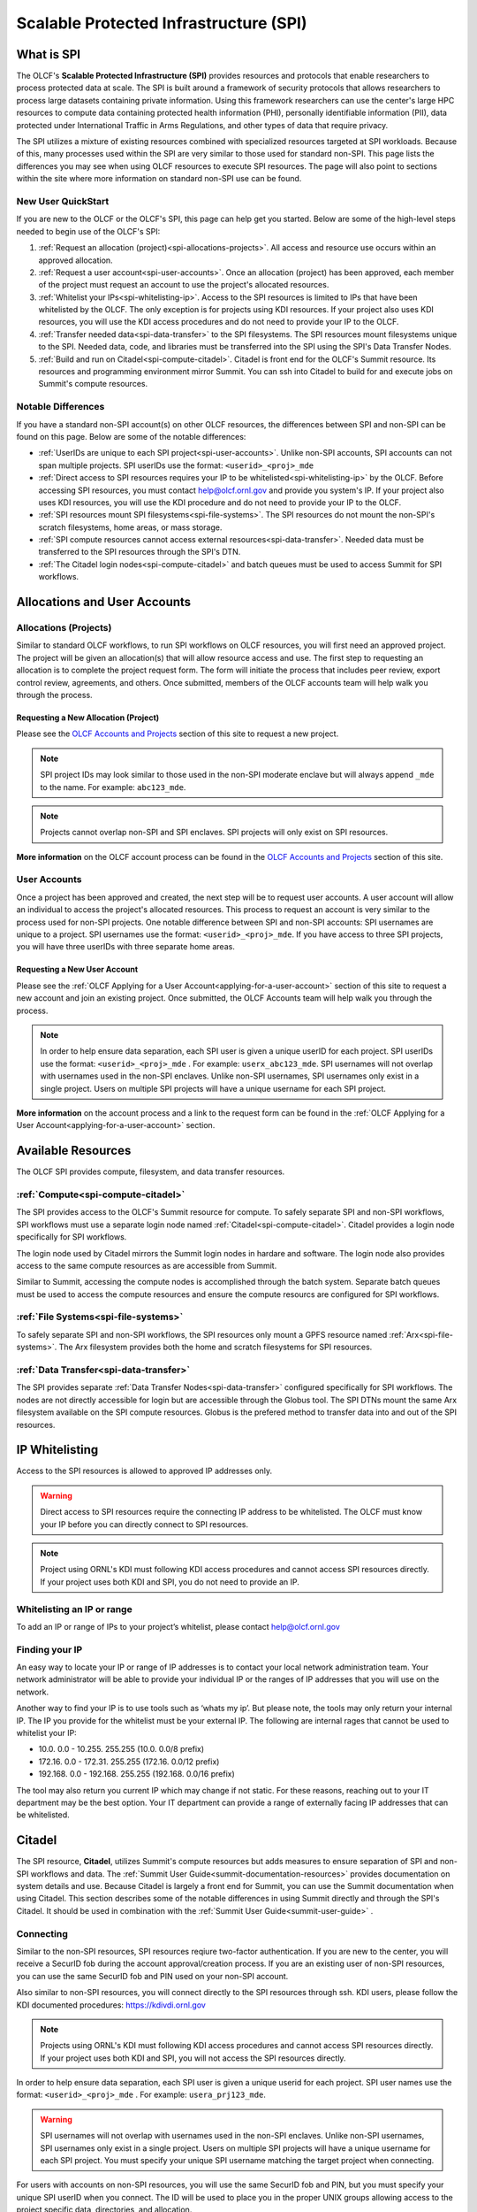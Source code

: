 ########################################
Scalable Protected Infrastructure (SPI)
########################################

What is SPI
=============

The OLCF's **Scalable Protected Infrastructure (SPI)** provides resources and protocols that enable researchers to process protected data at scale.  The SPI is built around a framework of security protocols that allows researchers to process large datasets containing private information.  Using this framework researchers can use the center's large HPC resources to compute data containing protected health information (PHI), personally identifiable information (PII), data protected under International Traffic in Arms Regulations, and other types of data that require privacy.  

The SPI utilizes a mixture of existing resources combined with specialized resources targeted at SPI workloads.  Because of this, many processes used within the SPI are very similar to those used for standard non-SPI.  This page lists the differences you may see when using OLCF resources to execute SPI resources.  The page will also point to sections within the site where more information on standard non-SPI use can be found.

New User QuickStart
--------------------

If you are new to the OLCF or the OLCF's SPI, this page can help get you started.  Below are some of the high-level steps needed to begin use of the OLCF's SPI:

#.  :ref:`Request an allocation (project)<spi-allocations-projects>`.  All access and resource use occurs within an approved allocation.
#.  :ref:`Request a user account<spi-user-accounts>`.  Once an allocation (project) has been approved, each member of the project must request an account to use the project's allocated resources.
#.  :ref:`Whitelist your IPs<spi-whitelisting-ip>`.  Access to the SPI resources is limited to IPs that have been whitelisted by the OLCF.  The only exception is for projects using KDI resources.  If your project also uses KDI resources, you will use the KDI access procedures and do not need to provide your IP to the OLCF.
#.  :ref:`Transfer needed data<spi-data-transfer>` to the SPI filesystems.  The SPI resources mount filesystems unique to the SPI.  Needed data, code, and libraries must be transferred into the SPI using the SPI's Data Transfer Nodes.
#.  :ref:`Build and run on Citadel<spi-compute-citadel>`.  Citadel is front end for the OLCF's Summit resource.  Its resources and programming environment mirror Summit.  You can ssh into Citadel to build for and execute jobs on Summit's compute resources.


Notable Differences 
--------------------

If you have a standard non-SPI account(s) on other OLCF resources, the differences between SPI and non-SPI can be found on this page.  Below are some of the notable differences:

-  :ref:`UserIDs are unique to each SPI project<spi-user-accounts>`.  Unlike non-SPI accounts, SPI accounts can not span multiple projects. SPI userIDs use the format: ``<userid>_<proj>_mde`` 
-  :ref:`Direct access to SPI resources requires your IP to be whitelisted<spi-whitelisting-ip>` by the OLCF.  Before accessing SPI resources, you must contact help@olcf.ornl.gov and provide you system's IP.  If your project also uses KDI resources, you will use the KDI procedure and do not need to provide your IP to the OLCF.
-  :ref:`SPI resources mount SPI filesystems<spi-file-systems>`.  The SPI resources do not mount the non-SPI's scratch filesystems, home areas, or mass storage.  
-  :ref:`SPI compute resources cannot access external resources<spi-data-transfer>`.  Needed data must be transferred to the SPI resources through the SPI's DTN.
-  :ref:`The Citadel login nodes<spi-compute-citadel>` and batch queues must be used to access Summit for SPI workflows.


Allocations and User Accounts
==============================

.. _spi-allocations-projects:

Allocations (Projects)
-----------------------

Similar to standard OLCF workflows, to run SPI workflows on OLCF resources, you will first need an approved project.  The project will be given an allocation(s) that will allow resource access and use.  The first step to requesting an allocation is to complete the project request form.  The form will initiate the process that includes peer review, export control review, agreements, and others.  Once submitted, members of the OLCF accounts team will help walk you through the process.


Requesting a New Allocation (Project)
^^^^^^^^^^^^^^^^^^^^^^^^^^^^^^^^^^^^^^
Please see the `OLCF Accounts and Projects <https://docs.olcf.ornl.gov/accounts/index.html#accounts-and-projects>`_ section of this site to request a new project. 

.. note:: SPI project IDs may look similar to those used in the non-SPI moderate enclave but will always append ``_mde`` to the name. For example: ``abc123_mde``. 

.. note:: Projects cannot overlap non-SPI and SPI enclaves. SPI projects will only exist on SPI resources.


**More information** on the OLCF account process can be found in the `OLCF Accounts and Projects <https://docs.olcf.ornl.gov/accounts/index.html#accounts-and-projects>`_ section of this site.


.. _spi-user-accounts:

User Accounts 
--------------

Once a project has been approved and created, the next step will be to request user accounts.  A user account will allow an individual to access the project's allocated resources.    This process to request an account is very similar to the process used for non-SPI projects.  One notable difference between SPI and non-SPI accounts: SPI usernames are unique to a project.  SPI usernames use the format: ``<userid>_<proj>_mde``.  If you have access to three SPI projects, you will have three userIDs with three separate home areas.

Requesting a New User Account
^^^^^^^^^^^^^^^^^^^^^^^^^^^^^^
Please see the :ref:`OLCF Applying for a User Account<applying-for-a-user-account>` section of this site to request a new account and join an existing project.  Once submitted, the OLCF Accounts team will help walk you through the process.


.. note::
    In order to help ensure data separation, each SPI user is given a unique userID for each project. SPI userIDs use the format: ``<userid>_<proj>_mde`` . For example: ``userx_abc123_mde``. SPI usernames will not overlap with usernames used in the non-SPI enclaves. Unlike non-SPI usernames, SPI usernames only exist in a single project. Users on multiple SPI projects will have a unique username for each SPI project.

**More information** on the account process and a link to the request form can be found in the :ref:`OLCF Applying for a User Account<applying-for-a-user-account>` section. 

Available Resources
====================

The OLCF SPI provides compute, filesystem, and data transfer resources.

:ref:`Compute<spi-compute-citadel>`
-------------------------------------
The SPI provides access to the OLCF's Summit resource for compute.  To safely separate SPI and non-SPI workflows, SPI workflows must use a separate login node named :ref:`Citadel<spi-compute-citadel>`.  Citadel provides a login node specifically for SPI workflows.  

The login node used by Citadel mirrors the Summit login nodes in hardare and software.  The login node also provides access to the same compute resources as are accessible from Summit.  

Similar to Summit, accessing the compute nodes is accomplished through the batch system.  Separate batch queues must be used to access the compute resources and ensure the compute resourcs are configured for SPI workflows.

:ref:`File Systems<spi-file-systems>`
-------------------------------------
To safely separate SPI and non-SPI workflows, the SPI resources only mount a GPFS resource named :ref:`Arx<spi-file-systems>`.  The Arx filesystem provides both the home and scratch filesystems for SPI resources.

:ref:`Data Transfer<spi-data-transfer>`
---------------------------------------
The SPI provides separate :ref:`Data Transfer Nodes<spi-data-transfer>` configured specifically for SPI workflows.  The nodes are not directly accessible for login but are accessible through the Globus tool.  The SPI DTNs mount the same Arx filesystem available on the SPI compute resources.  Globus is the prefered method to transfer data into and out of the SPI resources.


IP Whitelisting
================

Access to the SPI resources is allowed to approved IP addresses only. 

.. warning:: Direct access to SPI resources require the connecting IP address to be whitelisted.  The OLCF must know your IP before you can directly connect to SPI resources.

.. note:: Project using ORNL's KDI must following KDI access procedures and cannot access SPI resources directly.  If your project uses both KDI and SPI, you do not need to provide an IP.


.. _spi-whitelisting-ip:

Whitelisting an IP or range
----------------------------
To add an IP or range of IPs to your project’s whitelist, please contact help@olcf.ornl.gov


Finding your IP
----------------

An easy way to locate your IP or range of IP addresses is to contact your local network administration team.  Your network administrator will be able to provide your individual IP or the ranges of IP addresses that you will use on the network.

Another way to find your IP is to use tools such as ‘whats my ip’. But please note, the tools may only return your internal IP. The IP you provide for the whitelist must be your external IP. The following are internal rages that cannot be used to whitelist your IP:

-  10.0. 0.0 - 10.255. 255.255 (10.0. 0.0/8 prefix)
-  172.16. 0.0 - 172.31. 255.255 (172.16. 0.0/12 prefix)
-  192.168. 0.0 - 192.168. 255.255 (192.168. 0.0/16 prefix)

The tool may also return you current IP which may change if not static. For these reasons, reaching out to your IT department may be the best option. Your IT department can provide a range of externally facing IP addresses that can be whitelisted.


.. _spi-compute-citadel:

Citadel
========

The SPI resource, **Citadel**, utilizes Summit's compute resources but adds measures to ensure separation of SPI and non-SPI workflows and data. The :ref:`Summit User Guide<summit-documentation-resources>` provides documentation on system details and use.  Because Citadel is largely a front end for Summit, you can use the Summit documentation when using Citadel.  This section describes some of the notable differences in using Summit directly and through the SPI's Citadel.  It should be used in combination with the :ref:`Summit User Guide<summit-user-guide>` .


Connecting 
----------

Similar to the non-SPI resources, SPI resources reqiure two-factor authentication.  If you are new to the center, you will receive a SecurID fob during the account approval/creation process.  If you are an existing user of non-SPI resources, you can use the same SecurID fob and PIN used on your non-SPI account.  

Also similar to non-SPI resources, you will connect directly to the SPI resources through ssh.  KDI users, please follow the KDI documented procedures: https://kdivdi.ornl.gov

.. note::  Projects using ORNL's KDI must following KDI access procedures and cannot access SPI resources directly.  If your project uses both KDI and SPI, you will not access the SPI resources directly.

In order to help ensure data separation, each SPI user is given a unique userid for each project. SPI user names use the format: ``<userid>_<proj>_mde`` . For example: ``usera_prj123_mde``. 

.. warning:: SPI usernames will not overlap with usernames used in the non-SPI enclaves. Unlike non-SPI usernames, SPI usernames only exist in a single project. Users on multiple SPI projects will have a unique username for each SPI project.  You must specify your unique SPI username matching the target project when connecting.

For users with accounts on non-SPI resources, you will use the same SecurID fob and PIN, but you must specify your unique SPI userID when you connect.  The ID will be used to place you in the proper UNIX groups allowing access to the project specific data, directories, and allocation.


Login Nodes
------------
To help separate data and processes, SPI use separate login nodes, ``citadel.ccs.ornl.gov``, to reach Summit’s compute resources. 

.. note:: The Citadel login node must be used to submit SPI jobs to Summit’s compute resources and access the SPI specific filesystem.

The login node used by Citadel mirrors the Summit login nodes in hardware and software.  The login node also provides access to the same compute resources as are accessible from Summit.  

The Citadel login nodes cannot access the external network and are only accessible from whitelisted IP addresses.


Building Software
------------------

The user environment on the Citadel login nodes mirrors the Summit login nodes.  Code build for/on Summit, should also run on Citadel. Third party software, compilers, and libraries provided on Summit will also be available from Citadel. The :ref:`Summit User Guide<summit-user-guide>` can be used when building workflows for Citadel.  

.. warning:: The Citadel login nodes can not access the internet.  This may impact build workflows that attempt to access external repositories.

Because the Citadel login nodes cannot reach repositories external to the system, you may need to alter your build workflows.  For these cases, you may be able to retrieve needed data. For cases where this is not possible, you can reach out to help@olcf.ornl.gov and request login access to Summit.  We can provide Summit login access by creating a sister project on Summit. You can then login to Summit to build your code and copy it to ``/sw/summit/mde/abc123_mde`` where ``abc123_mde`` is replaced by your Citadel project. This location is writable from Summit but only readable from Citadel. If the source code and data is small enough, you can also use the ``scp`` command from your whitelisted IP system to copy the data onto the Citadel login nodes directly.

More information on building codes for Citadel including programming environments, compilers, and available software can be found on :ref:`Summit User Guide<summit-user-guide>`. 


Running Batch Jobs
-------------------

Citadel and Summit share compute resources.  However, compute resources are reconfigured for SPI workloads to protect data.  To access the compute resources, you must first log into Citadel.  From Citadel you can access the compute nodes through the batch system as you would from Summit.  The notable difference between Summit and Citadel batch submission is the requirement to use SPI specific batch queues. SPI batch jobs must specify one of the following SPI specific batch queues:

-  batch-spi
-  debug-spi
-  batch-hm-spi

The batch queues mirror the purpose of the similarly named Summit queues. Details on each queue can be found in the :ref:`Summit User Guide<summit-user-guide>`. The SPI queues must be used to launch batch jobs from the Citadel nodes and can not be used directly from the moderate enclave Summit login nodes.

.. note:: To access Summit's compute resources for SPI workflows, you must first log into Citadel and then submit a batch job to one of the SPI specific batch queues.

Use of the queues will trigger configuration changes to the Summit compute nodes to allow enhanced data protection. Compute nodes will be booted before and after each SPI batch job. Compute nodes will be booted into an image that mounts only the Arx filesystem. The image will also restrict connections. Please note: the reboot process may cause a slight delay in job startup.

More details on batch job submission through LSF and launching a parallel job through jsrun can be found on :ref:`Summit User Guide<summit-user-guide>`.

.. _spi-file-systems:

File Systems
=============

The SPI resources use filesystems visible only from SPI resources. The SPI resources do not mount filesystems mounted on non-SPI resources. The GPFS filesystem named Arx provides home, scratch, and shared project areas for SPI resources.

Available filesystems:

+----------------+---------------------------------------+-------------------------------------------------------------------------------------+
| Name           |  Location                             |  Purpose                                                                            |
+================+=======================================+=====================================================================================+
| Home           | ``/gpfs/arx/<proj>/home/<userid>``    |  Your login/home directory.  Used to store small scripts and source.                |
+----------------+---------------------------------------+-------------------------------------------------------------------------------------+
| Project Shared | ``/gpfs/arx/<proj>/proj-shared``      |  Location to share data with others in your project.                                |
+----------------+---------------------------------------+-------------------------------------------------------------------------------------+
| Scratch        | ``/gpfs/arx/<proj>/scratch/<userid>`` | Location to store compute job I/O.                                                  |
+----------------+---------------------------------------+-------------------------------------------------------------------------------------+

.. note:: SPI resources do not mount filesystems accessible from non-SPI resources.  SPI resources only mount the GPFS Arx filesytem.  


.. _spi-data-transfer:

Data Transfer
==============

Globus is the best option to transfer data into and out of the SPI resources.  

.. note:: The SPI Data Transfer Nodes are not directly accessible, but can be used through Globus to transfer data.

A simple example using the CLI:

::

    myproxy-logon -T -b -l usera_prj123_mde
    globus-url-copy -cred /gpfs/arx/prj123_mde/home/usera_prj123_mde/dataA -dcpriv -list 
